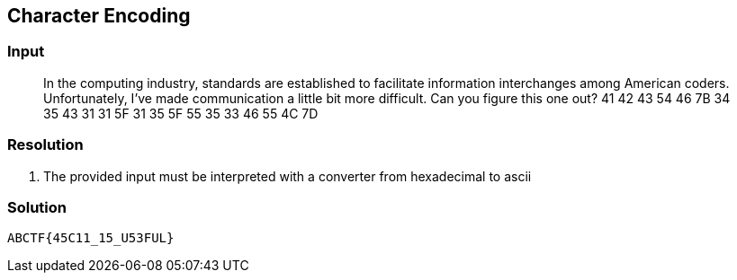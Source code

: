== Character Encoding
:ch_category: Cryptography
:ch_flag: ABCTF{45C11_15_U53FUL}

=== Input

> In the computing industry, standards are established to facilitate information interchanges among American coders. Unfortunately, I've made communication a little bit more difficult. Can you figure this one out? 41 42 43 54 46 7B 34 35 43 31 31 5F 31 35 5F 55 35 33 46 55 4C 7D

=== Resolution

1. The provided input must be interpreted with a converter from hexadecimal to ascii

=== Solution

`{ch_flag}`
